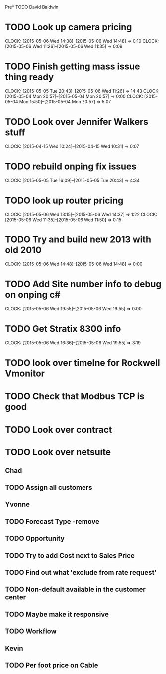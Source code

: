 Pre* TODO David Baldwin
* TODO Look up camera pricing 
  CLOCK: [2015-05-06 Wed 14:38]--[2015-05-06 Wed 14:48] =>  0:10
  CLOCK: [2015-05-06 Wed 11:26]--[2015-05-06 Wed 11:35] =>  0:09
* TODO Finish getting mass issue thing ready
  CLOCK: [2015-05-05 Tue 20:43]--[2015-05-06 Wed 11:26] => 14:43
  CLOCK: [2015-05-04 Mon 20:57]--[2015-05-04 Mon 20:57] =>  0:00
  CLOCK: [2015-05-04 Mon 15:50]--[2015-05-04 Mon 20:57] =>  5:07
* TODO Look over Jennifer Walkers stuff
  CLOCK: [2015-04-15 Wed 10:24]--[2015-04-15 Wed 10:31] =>  0:07
* TODO rebuild onping fix issues 
  CLOCK: [2015-05-05 Tue 16:09]--[2015-05-05 Tue 20:43] =>  4:34

* TODO look up router pricing 
  CLOCK: [2015-05-06 Wed 13:15]--[2015-05-06 Wed 14:37] =>  1:22
  CLOCK: [2015-05-06 Wed 11:35]--[2015-05-06 Wed 11:50] =>  0:15

* TODO Try and build new 2013 with old 2010
  CLOCK: [2015-05-06 Wed 14:48]--[2015-05-06 Wed 14:48] =>  0:00

* TODO Add Site number info to debug on onping c#
  CLOCK: [2015-05-06 Wed 19:55]--[2015-05-06 Wed 19:55] =>  0:00

* TODO Get Stratix 8300 info
  CLOCK: [2015-05-06 Wed 16:36]--[2015-05-06 Wed 19:55] =>  3:19

* TODO look over timelne for Rockwell Vmonitor
* TODO Check that Modbus TCP is good
   
* TODO Look over contract 
* TODO Look over netsuite

** Chad
** TODO Assign all customers


** Yvonne

** TODO Forecast Type -remove

** TODO Opportunity 

** TODO Try to add Cost next to Sales Price

** TODO Find out what 'exclude from rate request'

** TODO Non-default available in the customer center

** TODO Maybe make it responsive

** TODO Workflow

   
** Kevin

** TODO Per foot price on Cable
